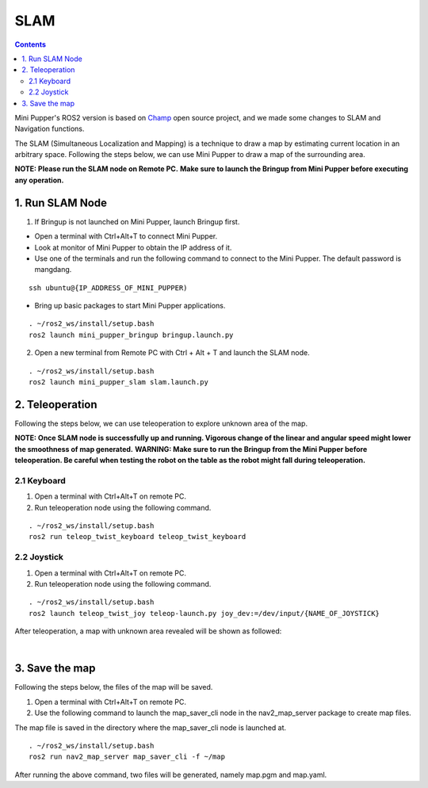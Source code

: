 =================
SLAM
=================

.. contents::
  :depth: 2

Mini Pupper's ROS2 version is based on `Champ <https://github.com/chvmp/champ>`_  open source project, and we made some changes to SLAM and Navigation functions.

The SLAM (Simultaneous Localization and Mapping) is a technique to draw a map by estimating current location in an arbitrary space. Following the steps below, we can use Mini Pupper to draw a map of the surrounding area.

**NOTE: Please run the SLAM node on Remote PC.**
**Make sure to launch the Bringup from Mini Pupper before executing any operation.**

1. Run SLAM Node
------------

1. If Bringup is not launched on Mini Pupper, launch Bringup first.

•	Open a terminal with Ctrl+Alt+T  to connect Mini Pupper.
•	Look at monitor of Mini Pupper to obtain the IP address of it.

•	Use one of the terminals and run the following command to connect to the Mini Pupper. The default password is mangdang.

::

	ssh ubuntu@{IP_ADDRESS_OF_MINI_PUPPER)

•	Bring up basic packages to start Mini Pupper applications. 

::
	
	. ~/ros2_ws/install/setup.bash
	ros2 launch mini_pupper_bringup bringup.launch.py

2. Open a new terminal from Remote PC with Ctrl + Alt + T and launch the SLAM node. 

::
	
	. ~/ros2_ws/install/setup.bash
	ros2 launch mini_pupper_slam slam.launch.py

2. Teleoperation
------------

Following the steps below, we can use teleoperation to explore unknown area of the map.

**NOTE: Once SLAM node is successfully up and running. Vigorous change of the linear and angular speed might lower the smoothness of map generated.**
**WARNING: Make sure to run the Bringup from the Mini Pupper before teleoperation. Be careful when testing the robot on the table as the robot might fall during teleoperation.**

2.1 Keyboard
^^^^^^

1. Open a terminal with Ctrl+Alt+T on remote PC.
2. Run teleoperation node using the following command.

::

	. ~/ros2_ws/install/setup.bash
	ros2 run teleop_twist_keyboard teleop_twist_keyboard

2.2 Joystick
^^^^^^

1. Open a terminal with Ctrl+Alt+T on remote PC.
2. Run teleoperation node using the following command.

::

	. ~/ros2_ws/install/setup.bash
	ros2 launch teleop_twist_joy teleop-launch.py joy_dev:=/dev/input/{NAME_OF_JOYSTICK}

After teleoperation, a map with unknown area revealed will be shown as followed:

.. image:: ../_static/Slam-map.jpg
    :align: center  

|

3. Save the map
------------

Following the steps below, the files of the map will be saved.

1. Open a terminal with Ctrl+Alt+T on remote PC.
2. Use the following command to launch the map_saver_cli node in the nav2_map_server package to create map files.

The map file is saved in the directory where the map_saver_cli node is launched at.

::

	. ~/ros2_ws/install/setup.bash
	ros2 run nav2_map_server map_saver_cli -f ~/map 

After running the above command, two files will be generated, namely map.pgm and map.yaml.
